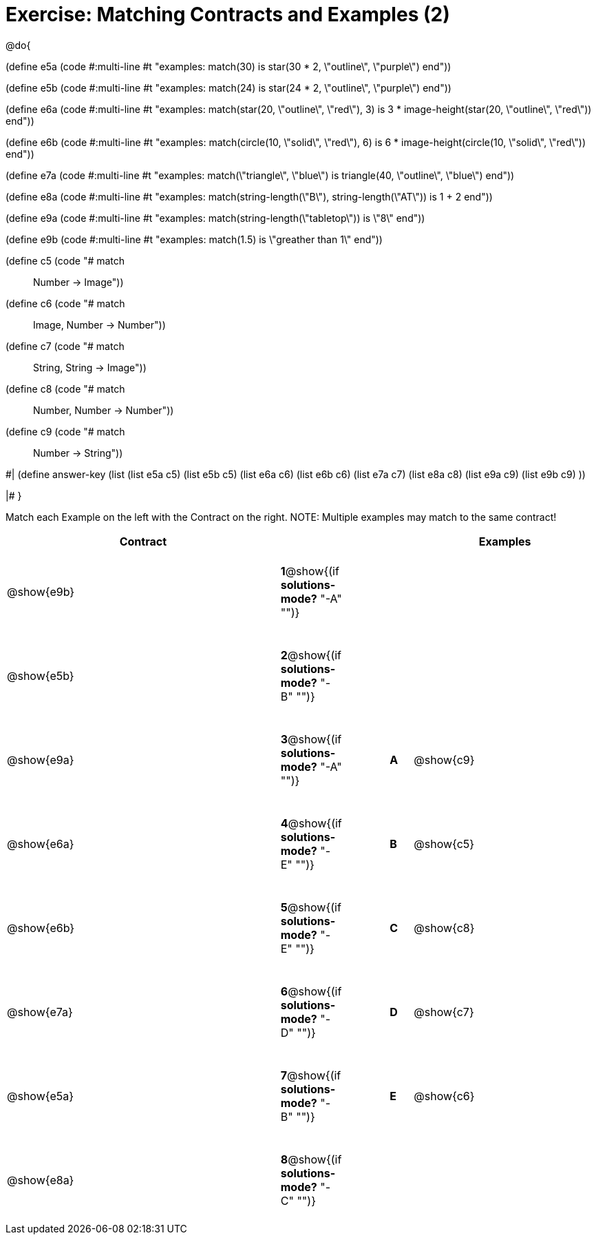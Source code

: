 = Exercise: Matching Contracts and Examples (2)

++++
<style>
tt.pyret, tt.racket { font-size: .8rem; }
td {padding: 20px 0px !important; }
</style>
++++

@do{

(define e5a
   (code #:multi-line #t
"examples:
  match(30) is star(30 * 2, \"outline\", \"purple\")
end"))

(define e5b
   (code #:multi-line #t
"examples:
  match(24) is star(24 * 2, \"outline\", \"purple\")
end"))

(define e6a
   (code #:multi-line #t
"examples:
  match(star(20, \"outline\", \"red\"), 3) is
    3 * image-height(star(20, \"outline\", \"red\"))
end"))

(define e6b
   (code #:multi-line #t
"examples:
  match(circle(10, \"solid\", \"red\"), 6) is
    6 * image-height(circle(10, \"solid\", \"red\"))
end"))

(define e7a
   (code #:multi-line #t
"examples:
  match(\"triangle\", \"blue\") is
    triangle(40, \"outline\", \"blue\")
end"))

(define e8a
   (code #:multi-line #t
"examples:
  match(string-length(\"B\"), string-length(\"AT\")) is 
    1 + 2
end"))

(define e9a
   (code #:multi-line #t
"examples:
  match(string-length(\"tabletop\")) is \"8\"
end"))

(define e9b
   (code #:multi-line #t
"examples:
  match(1.5) is \"greather than 1\"
end"))

(define c5 (code "# match :: Number -> Image"))
(define c6 (code "# match :: Image, Number -> Number"))
(define c7 (code "# match :: String, String -> Image"))
(define c8 (code "# match :: Number, Number -> Number"))
(define c9 (code "# match :: Number -> String"))

#|
(define answer-key
   (list  (list e5a c5)
          (list e5b c5)
          (list e6a c6)
          (list e6b c6)
          (list e7a c7)
          (list e8a c8)
          (list e9a c9)
          (list e9b c9)
          ))

|#
}


Match each Example on the left with the Contract on the right. NOTE: Multiple examples may match to the same contract!

[cols=".^12a,^.^2a,2a,^.^1a,.^8a",options="header",stripes="none",grid="none",frame="none"]
|===
| Contract                   |                      ||       | Examples
| @show{e9b}   |*1*@show{(if *solutions-mode?* "-A" "")}||       | 
| @show{e5b}   |*2*@show{(if *solutions-mode?* "-B" "")}||       | 
| @show{e9a}   |*3*@show{(if *solutions-mode?* "-A" "")}||*A*    | @show{c9}
| @show{e6a}   |*4*@show{(if *solutions-mode?* "-E" "")}||*B*    | @show{c5}
| @show{e6b}   |*5*@show{(if *solutions-mode?* "-E" "")}||*C*    | @show{c8}
| @show{e7a}   |*6*@show{(if *solutions-mode?* "-D" "")}||*D*    | @show{c7}
| @show{e5a}   |*7*@show{(if *solutions-mode?* "-B" "")}||*E*    | @show{c6}
| @show{e8a}   |*8*@show{(if *solutions-mode?* "-C" "")}||       | 
|===